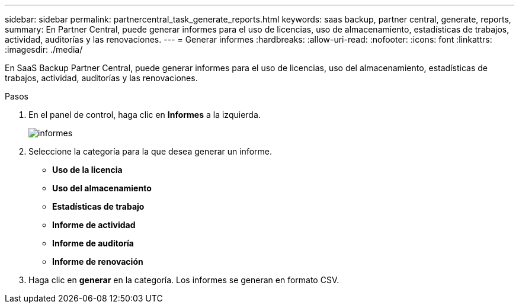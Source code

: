 ---
sidebar: sidebar 
permalink: partnercentral_task_generate_reports.html 
keywords: saas backup, partner central, generate, reports, 
summary: En Partner Central, puede generar informes para el uso de licencias, uso de almacenamiento, estadísticas de trabajos, actividad, auditorías y las renovaciones. 
---
= Generar informes
:hardbreaks:
:allow-uri-read: 
:nofooter: 
:icons: font
:linkattrs: 
:imagesdir: ./media/


[role="lead"]
En SaaS Backup Partner Central, puede generar informes para el uso de licencias, uso del almacenamiento, estadísticas de trabajos, actividad, auditorías y las renovaciones.

.Pasos
. En el panel de control, haga clic en *Informes* a la izquierda.
+
image:reports_page.png["informes"]

. Seleccione la categoría para la que desea generar un informe.
+
** *Uso de la licencia*
** *Uso del almacenamiento*
** *Estadísticas de trabajo*
** *Informe de actividad*
** *Informe de auditoría*
** *Informe de renovación*


. Haga clic en *generar* en la categoría. Los informes se generan en formato CSV.

